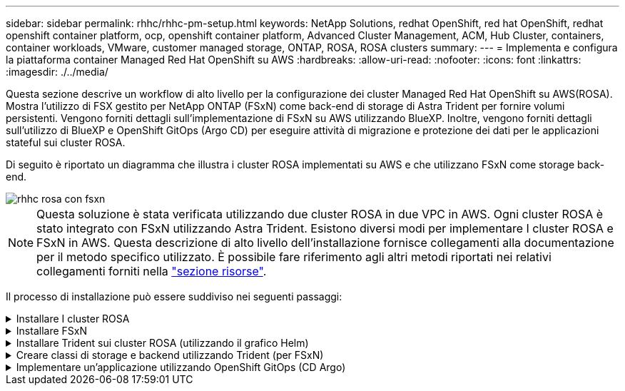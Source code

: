 ---
sidebar: sidebar 
permalink: rhhc/rhhc-pm-setup.html 
keywords: NetApp Solutions, redhat OpenShift, red hat OpenShift, redhat openshift container platform, ocp, openshift container platform, Advanced Cluster Management, ACM, Hub Cluster, containers, container workloads, VMware, customer managed storage, ONTAP, ROSA, ROSA clusters 
summary:  
---
= Implementa e configura la piattaforma container Managed Red Hat OpenShift su AWS
:hardbreaks:
:allow-uri-read: 
:nofooter: 
:icons: font
:linkattrs: 
:imagesdir: ./../media/


[role="lead"]
Questa sezione descrive un workflow di alto livello per la configurazione dei cluster Managed Red Hat OpenShift su AWS(ROSA). Mostra l'utilizzo di FSX gestito per NetApp ONTAP (FSxN) come back-end di storage di Astra Trident per fornire volumi persistenti. Vengono forniti dettagli sull'implementazione di FSxN su AWS utilizzando BlueXP. Inoltre, vengono forniti dettagli sull'utilizzo di BlueXP e OpenShift GitOps (Argo CD) per eseguire attività di migrazione e protezione dei dati per le applicazioni stateful sui cluster ROSA.

Di seguito è riportato un diagramma che illustra i cluster ROSA implementati su AWS e che utilizzano FSxN come storage back-end.

image::rhhc-rosa-with-fsxn.png[rhhc rosa con fsxn]


NOTE: Questa soluzione è stata verificata utilizzando due cluster ROSA in due VPC in AWS. Ogni cluster ROSA è stato integrato con FSxN utilizzando Astra Trident. Esistono diversi modi per implementare I cluster ROSA e FSxN in AWS. Questa descrizione di alto livello dell'installazione fornisce collegamenti alla documentazione per il metodo specifico utilizzato. È possibile fare riferimento agli altri metodi riportati nei relativi collegamenti forniti nella link:rhhc-resources.html["sezione risorse"].

Il processo di installazione può essere suddiviso nei seguenti passaggi:

.Installare I cluster ROSA
[%collapsible]
====
* Creare due VPC e configurare la connettività di peering VPC tra i VPC.
* Fare riferimento a. link:https://docs.openshift.com/rosa/welcome/index.html["qui"] Per istruzioni sull'installazione dei cluster ROSA.


====
.Installare FSxN
[%collapsible]
====
* Installare FSxN sui VPC da BlueXP. Fare riferimento a. link:https://docs.netapp.com/us-en/cloud-manager-setup-admin/index.html["qui"] Per la creazione di un account BlueXP e per iniziare. Fare riferimento a. link:https://docs.netapp.com/us-en/cloud-manager-fsx-ontap/index.html["qui"] Per l'installazione di FSxN. Fare riferimento a. link:https://docs.netapp.com/us-en/cloud-manager-setup-admin/index.html["qui"] Per creare un connettore in AWS per gestire FSxN.
* Implementare FSxN utilizzando AWS. Fare riferimento a. link:https://docs.aws.amazon.com/fsx/latest/ONTAPGuide/getting-started-step1.html["qui"] Per l'implementazione utilizzando la console AWS.


====
.Installare Trident sui cluster ROSA (utilizzando il grafico Helm)
[%collapsible]
====
* USA il grafico Helm per installare Trident sui cluster ROSA. url del grafico Helm: https://netapp.github.io/trident-helm-chart[]


.Integrazione di FSxN con Astra Trident per i cluster ROSA
video::621ae20d-7567-4bbf-809d-b01200fa7a68[panopto]

NOTE: OpenShift GitOps può essere utilizzato per implementare Astra Trident CSI su tutti i cluster gestiti, man mano che vengono registrati su ArgoCD utilizzando ApplicationSet.

image::rhhc-trident-helm.png[helm tridente rhhhc]

====
.Creare classi di storage e backend utilizzando Trident (per FSxN)
[%collapsible]
====
* Fare riferimento a. link:https://docs.netapp.com/us-en/trident/trident-get-started/kubernetes-postdeployment.html["qui"] per informazioni dettagliate sulla creazione di classe di storage e backend.
* Rendere la classe di storage creata per FsxN con Trident CSI come predefinita da OpenShift Console. Vedere la schermata riportata di seguito:


image::rhhc-default-storage-class.png[classe di archiviazione predefinita rhc]

====
.Implementare un'applicazione utilizzando OpenShift GitOps (CD Argo)
[%collapsible]
====
* Installare l'operatore OpenShift GitOps sul cluster. Fare riferimento alle istruzioni link:https://docs.openshift.com/container-platform/4.10/cicd/gitops/installing-openshift-gitops.html["qui"].
* Configurare una nuova istanza del CD Argo per il cluster. Fare riferimento alle istruzioni link:https://docs.openshift.com/container-platform/4.10/cicd/gitops/setting-up-argocd-instance.html["qui"].


Aprire la console del CD Argo e implementare un'applicazione. Ad esempio, puoi implementare un'applicazione Jenkins utilizzando il CD Argo con Helm Chart. Durante la creazione dell'applicazione, sono stati forniti i seguenti dettagli: Progetto: Cluster predefinito: https://kubernetes.default.svc[]Spazio dei nomi: Jenkins l'URL per il grafico Helm: https://charts.bitnami.com/bitnami[]

Parametri Helm: Global.storageClass: Fsxn-nas

====